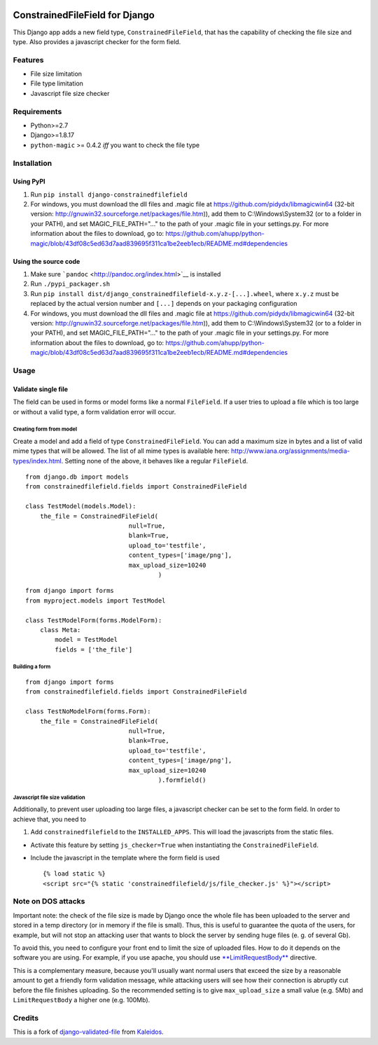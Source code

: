 |Python| |Django| |License| |PyPI| |Build Status| |Coverage Status|

ConstrainedFileField for Django
===============================

This Django app adds a new field type, ``ConstrainedFileField``, that
has the capability of checking the file size and type. Also provides a
javascript checker for the form field.

Features
--------

-  File size limitation
-  File type limitation
-  Javascript file size checker

Requirements
------------

-  Python>=2.7
-  Django>=1.8.17
-  ``python-magic`` >= 0.4.2 *iff* you want to check the file type

Installation
------------

Using PyPI
~~~~~~~~~~

1. Run ``pip install django-constrainedfilefield``
2. For windows, you must download the dll files and .magic file at
   https://github.com/pidydx/libmagicwin64 (32-bit version:
   http://gnuwin32.sourceforge.net/packages/file.htm)), add them to
   C:\\Windows\\System32 (or to a folder in your PATH), and set
   MAGIC\_FILE\_PATH="..." to the path of your .magic file in your
   settings.py. For more information about the files to download, go to:
   https://github.com/ahupp/python-magic/blob/43df08c5ed63d7aad839695f311ca1be2eeb1ecb/README.md#dependencies

Using the source code
~~~~~~~~~~~~~~~~~~~~~

1. Make sure ```pandoc`` <http://pandoc.org/index.html>`__ is installed
2. Run ``./pypi_packager.sh``
3. Run
   ``pip install dist/django_constrainedfilefield-x.y.z-[...].wheel``,
   where ``x.y.z`` must be replaced by the actual version number and
   ``[...]`` depends on your packaging configuration
4. For windows, you must download the dll files and .magic file at
   https://github.com/pidydx/libmagicwin64 (32-bit version:
   http://gnuwin32.sourceforge.net/packages/file.htm)), add them to
   C:\\Windows\\System32 (or to a folder in your PATH), and set
   MAGIC\_FILE\_PATH="..." to the path of your .magic file in your
   settings.py. For more information about the files to download, go to:
   https://github.com/ahupp/python-magic/blob/43df08c5ed63d7aad839695f311ca1be2eeb1ecb/README.md#dependencies

Usage
-----

Validate single file
~~~~~~~~~~~~~~~~~~~~

The field can be used in forms or model forms like a normal
``FileField``. If a user tries to upload a file which is too large or
without a valid type, a form validation error will occur.

Creating form from model
^^^^^^^^^^^^^^^^^^^^^^^^

Create a model and add a field of type ``ConstrainedFileField``. You can
add a maximum size in bytes and a list of valid mime types that will be
allowed. The list of all mime types is available here:
http://www.iana.org/assignments/media-types/index.html. Setting none of
the above, it behaves like a regular ``FileField``.

::

    from django.db import models
    from constrainedfilefield.fields import ConstrainedFileField

    class TestModel(models.Model):
        the_file = ConstrainedFileField(
                                null=True,
                                blank=True,
                                upload_to='testfile',
                                content_types=['image/png'],
                                max_upload_size=10240
                                        )

::

    from django import forms
    from myproject.models import TestModel

    class TestModelForm(forms.ModelForm):
        class Meta:
            model = TestModel
            fields = ['the_file']

Building a form
^^^^^^^^^^^^^^^

::

    from django import forms
    from constrainedfilefield.fields import ConstrainedFileField

    class TestNoModelForm(forms.Form):
        the_file = ConstrainedFileField(
                                null=True,
                                blank=True,
                                upload_to='testfile',
                                content_types=['image/png'],
                                max_upload_size=10240
                                        ).formfield()

Javascript file size validation
^^^^^^^^^^^^^^^^^^^^^^^^^^^^^^^

Additionally, to prevent user uploading too large files, a javascript
checker can be set to the form field. In order to achieve that, you need
to

1. Add ``constrainedfilefield`` to the ``INSTALLED_APPS``. This will
   load the javascripts from the static files.

-  Activate this feature by setting ``js_checker=True`` when
   instantiating the ``ConstrainedFileField``.
-  Include the javascript in the template where the form field is used

   ::

       {% load static %}
       <script src="{% static 'constrainedfilefield/js/file_checker.js' %}"></script>

Note on DOS attacks
-------------------

Important note: the check of the file size is made by Django once the
whole file has been uploaded to the server and stored in a temp
directory (or in memory if the file is small). Thus, this is useful to
guarantee the quota of the users, for example, but will not stop an
attacking user that wants to block the server by sending huge files (e.
g. of several Gb).

To avoid this, you need to configure your front end to limit the size of
uploaded files. How to do it depends on the software you are using. For
example, if you use apache, you should use
`**LimitRequestBody** <http://httpd.apache.org/docs/2.2/mod/core.html#limitrequestbody>`__
directive.

This is a complementary measure, because you'll usually want normal
users that exceed the size by a reasonable amount to get a friendly form
validation message, while attacking users will see how their connection
is abruptly cut before the file finishes uploading. So the recommended
setting is to give ``max_upload_size`` a small value (e.g. 5Mb) and
``LimitRequestBody`` a higher one (e.g. 100Mb).

Credits
-------

This is a fork of
`django-validated-file <https://github.com/kaleidos/django-validated-file>`__
from `Kaleidos <https://github.com/kaleidos>`__.

.. |Python| image:: https://img.shields.io/badge/Python-2.7,3.4,3.5,3.6-blue.svg?style=flat-square
   :target: /
.. |Django| image:: https://img.shields.io/badge/Django-1.8,1.9,1.10,1.11-blue.svg?style=flat-square
   :target: /
.. |License| image:: https://img.shields.io/badge/License-BSD--3--Clause-blue.svg?style=flat-square
   :target: /LICENSE
.. |PyPI| image:: https://img.shields.io/pypi/v/django_constrainedfilefield.svg?style=flat-square
   :target: https://pypi.python.org/pypi/django-constrainedfilefield
.. |Build Status| image:: https://travis-ci.org/mbourqui/django-constrainedfilefield.svg?branch=master
   :target: https://travis-ci.org/mbourqui/django-constrainedfilefield
.. |Coverage Status| image:: https://coveralls.io/repos/github/mbourqui/django-constrainedfilefield/badge.svg
   :target: https://coveralls.io/github/mbourqui/django-constrainedfilefield


